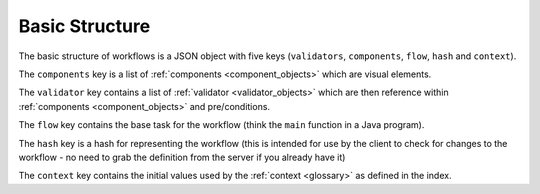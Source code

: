 ***************
Basic Structure
***************

.. _basic_structure:

The basic structure of workflows is a JSON object with five keys (``validators``, ``components``, ``flow``, ``hash`` and ``context``).


The ``components`` key is a list of :ref:`components <component_objects>` which are visual elements.

The ``validator`` key contains a list of :ref:`validator <validator_objects>` which are then reference within :ref:`components <component_objects>` and pre/conditions.

The ``flow`` key contains the base task for the workflow (think the ``main`` function in a Java program).

The ``hash`` key is a hash for representing the workflow (this is intended for use by the client to check for changes to the workflow - no need to grab the definition from the server if you already have it)

The ``context`` key contains the initial values used by the :ref:`context <glossary>` as defined in the index.

.. jsonschema:: ../../src/core/schema/workflow.json
